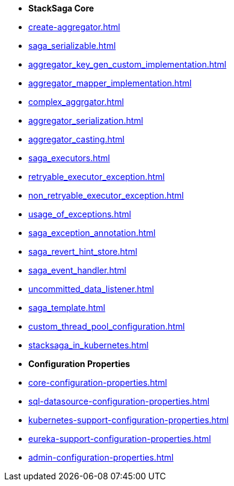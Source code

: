 * [.green]*StackSaga Core*
* xref:create-aggregator.adoc[]
* xref:saga_serializable.adoc[]
* xref:aggregator_key_gen_custom_implementation.adoc[]
* xref:aggregator_mapper_implementation.adoc[]
* xref:complex_aggrgator.adoc[]
* xref:aggregator_serialization.adoc[]
* xref:aggregator_casting.adoc[]
* xref:saga_executors.adoc[]
* xref:retryable_executor_exception.adoc[]
* xref:non_retryable_executor_exception.adoc[]
* xref:usage_of_exceptions.adoc[]
* xref:saga_exception_annotation.adoc[]
* xref:saga_revert_hint_store.adoc[]
* xref:saga_event_handler.adoc[]
* xref:uncommitted_data_listener.adoc[]
* xref:saga_template.adoc[]
* xref:custom_thread_pool_configuration.adoc[]
* xref:stacksaga_in_kubernetes.adoc[]
* [.green]*Configuration Properties*
* xref:core-configuration-properties.adoc[]
* xref:sql-datasource-configuration-properties.adoc[]
* xref:kubernetes-support-configuration-properties.adoc[]
* xref:eureka-support-configuration-properties.adoc[]
* xref:admin-configuration-properties.adoc[]



